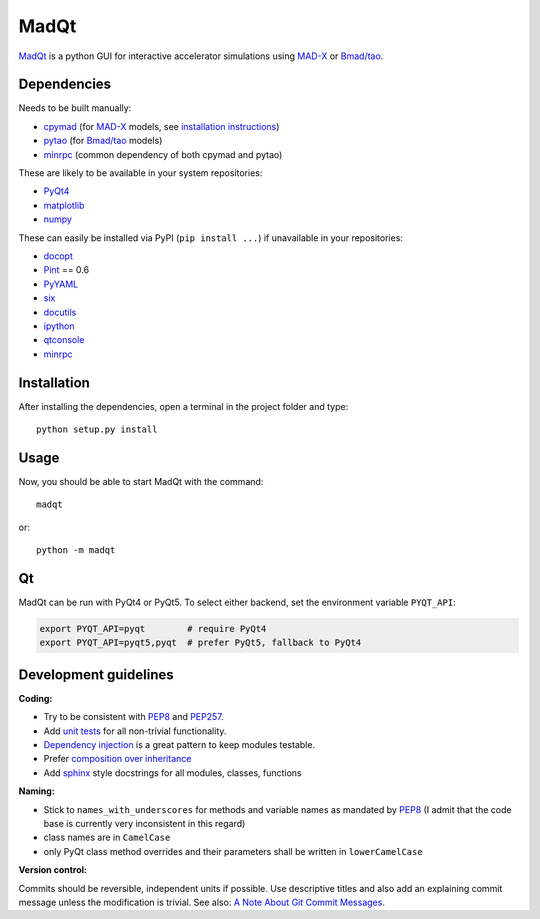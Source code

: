 MadQt
=====

MadQt_ is a python GUI for interactive accelerator simulations using MAD-X_
or `Bmad/tao`_.


Dependencies
~~~~~~~~~~~~

Needs to be built manually:

- cpymad_ (for MAD-X_ models, see `installation instructions`_)
- pytao_ (for `Bmad/tao`_ models)
- minrpc_ (common dependency of both cpymad and pytao)

These are likely to be available in your system repositories:

- PyQt4_
- matplotlib_
- numpy_

These can easily be installed via PyPI (``pip install ...``) if unavailable
in your repositories:

- docopt_
- Pint_ == 0.6
- PyYAML_
- six_
- docutils_
- ipython_
- qtconsole_
- minrpc_

.. _installation instructions: http://hibtc.github.io/cpymad/installation/index.html
.. _MAD-X: http://madx.web.cern.ch/madx
.. _Bmad/tao: http://www.lepp.cornell.edu/~dcs/bmad/
.. _cpymad: https://github.com/hibtc/cpymad
.. _pytao: https://github.com/hibtc/pytao
.. _minrpc: https://pypi.python.org/pypi/minrpc
.. _PyQt4: https://riverbankcomputing.com/software/pyqt/intro
.. _matplotlib: http://matplotlib.org/
.. _numpy: http://www.numpy.org
.. _docopt: https://pypi.python.org/pypi/docopt
.. _Pint: http://pint.readthedocs.org/
.. _PyYAML: https://pypi.python.org/pypi/PyYAML
.. _six: https://pypi.python.org/pypi/six
.. _docutils: https://pypi.python.org/pypi/docutils
.. _ipython: https://pypi.python.org/pypi/ipython
.. _qtconsole: https://pypi.python.org/pypi/qtconsole


Installation
~~~~~~~~~~~~

After installing the dependencies, open a terminal in the project folder and
type::

    python setup.py install


Usage
~~~~~

Now, you should be able to start MadQt with the command::

    madqt

or::

    python -m madqt


Qt
~~

MadQt can be run with PyQt4 or PyQt5. To select either backend, set the
environment variable ``PYQT_API``:

.. code-block:: bash

    export PYQT_API=pyqt        # require PyQt4
    export PYQT_API=pyqt5,pyqt  # prefer PyQt5, fallback to PyQt4


Development guidelines
~~~~~~~~~~~~~~~~~~~~~~

**Coding:**

- Try to be consistent with PEP8_ and PEP257_.
- Add `unit tests`_ for all non-trivial functionality.
- `Dependency injection`_ is a great pattern to keep modules testable.
- Prefer `composition over inheritance`_
- Add `sphinx`_ style docstrings for all modules, classes, functions

.. _PEP8: http://www.python.org/dev/peps/pep-0008/
.. _PEP257: http://www.python.org/dev/peps/pep-0257/
.. _`unit tests`: http://docs.python.org/2/library/unittest.html
.. _`Dependency injection`: http://www.youtube.com/watch?v=RlfLCWKxHJ0
.. _`composition over inheritance`: https://www.youtube.com/watch?v=Tedt47e9qsQ
.. _`sphinx`: http://sphinx-doc.org/

**Naming:**

- Stick to ``names_with_underscores`` for methods and variable names as
  mandated by PEP8_ (I admit that the code base is currently very
  inconsistent in this regard)
- class names are in ``CamelCase``
- only PyQt class method overrides and their parameters shall be written in
  ``lowerCamelCase``

**Version control:**

Commits should be reversible, independent units if possible. Use descriptive
titles and also add an explaining commit message unless the modification is
trivial. See also: `A Note About Git Commit Messages`_.

.. _`A Note About Git Commit Messages`: http://tbaggery.com/2008/04/19/a-note-about-git-commit-messages.html
